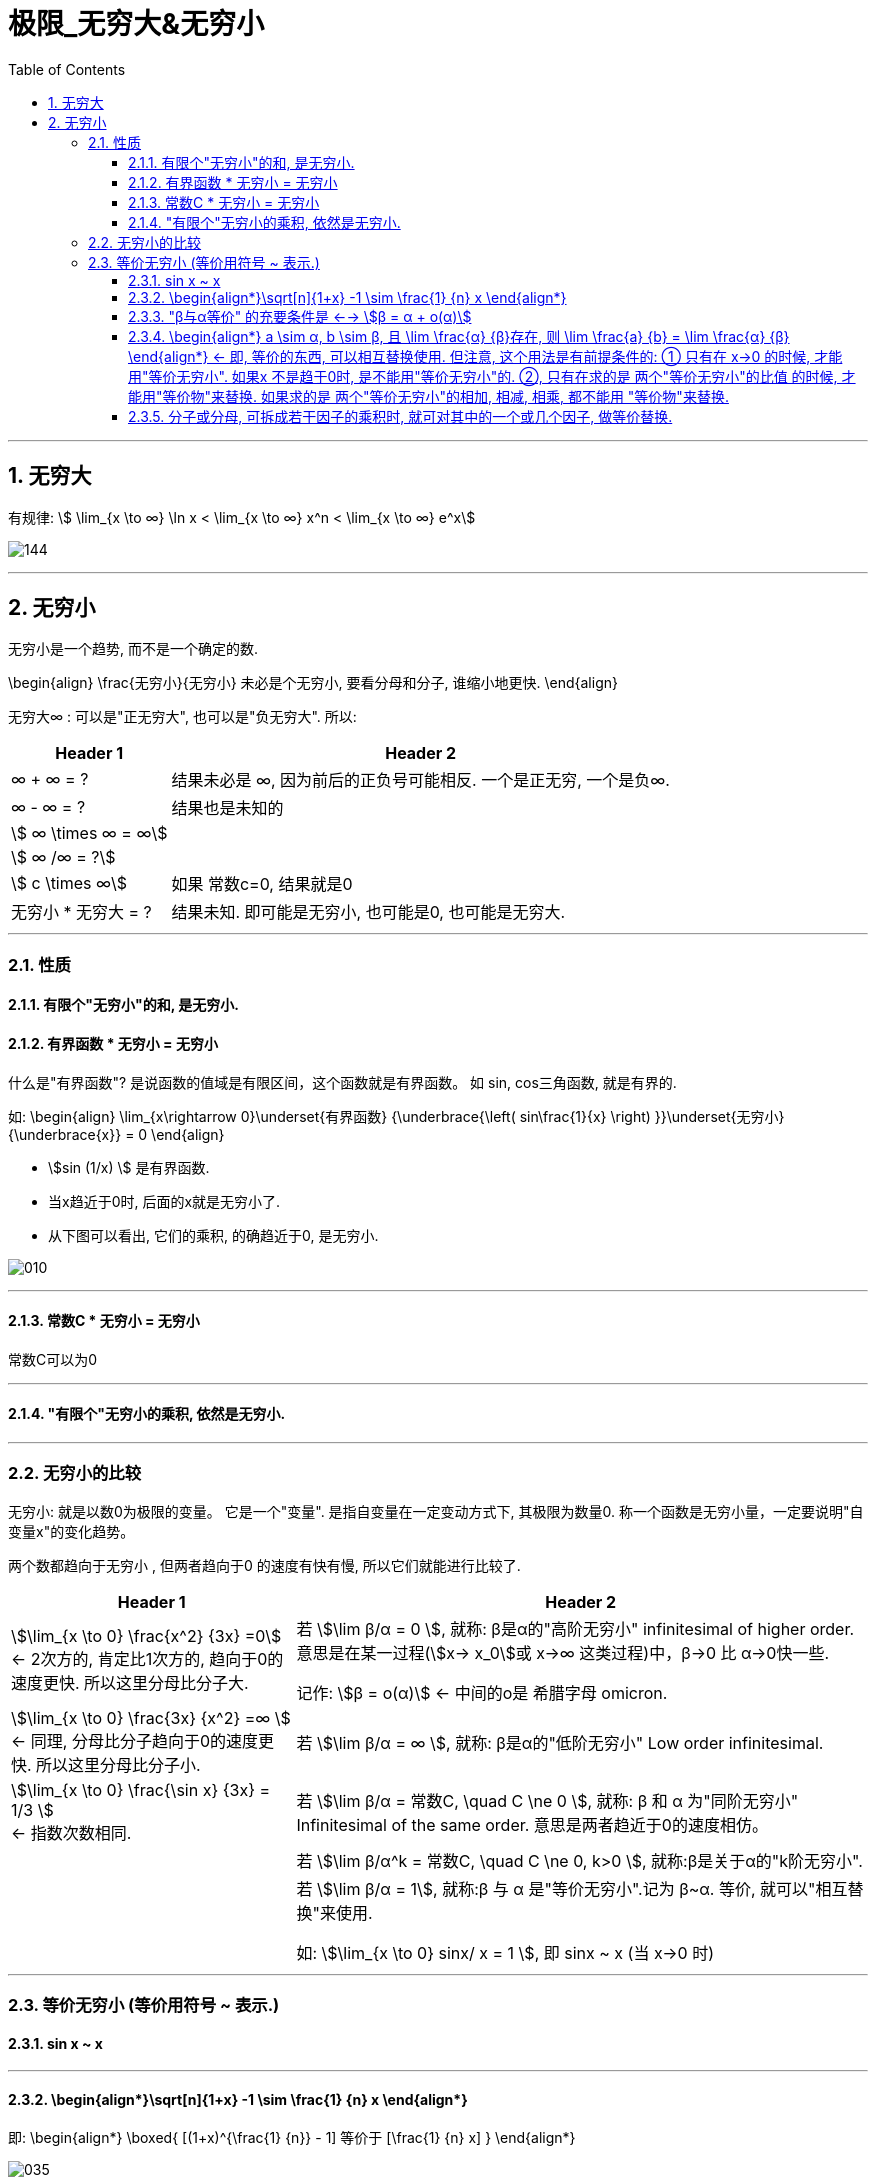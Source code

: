 = 极限_无穷大&无穷小
:toc: left
:toclevels: 3
:sectnums:

---

== 无穷大

有规律: stem:[ \lim_{x \to ∞} \ln x < \lim_{x \to ∞}  x^n < \lim_{x \to ∞} e^x]

image:img/144.gif[,]



---

== 无穷小

无穷小是一个趋势, 而不是一个确定的数.

\begin{align}
\frac{无穷小}{无穷小} 未必是个无穷小, 要看分母和分子, 谁缩小地更快.
\end{align}

无穷大∞ : 可以是"正无穷大", 也可以是"负无穷大". 所以:
[options="autowidth" cols="1a,1a"]

|===
|Header 1 |Header 2

| ∞ + ∞ = ?
|结果未必是 ∞, 因为前后的正负号可能相反. 一个是正无穷, 一个是负∞.

| ∞ - ∞ = ?
|结果也是未知的

| stem:[ ∞ \times ∞ = ∞]
|

|stem:[ ∞ /∞ = ?]
|

|stem:[ c \times ∞]
| 如果 常数c=0, 结果就是0

|无穷小 * 无穷大 = ?
|结果未知. 即可能是无穷小, 也可能是0, 也可能是无穷大.
|===

---

=== 性质

==== 有限个"无穷小"的和, 是无穷小.

==== 有界函数 * 无穷小 = 无穷小

什么是"有界函数"? 是说函数的值域是有限区间，这个函数就是有界函数。 如 sin, cos三角函数, 就是有界的.

如:
\begin{align}
\lim_{x\rightarrow 0}\underset{有界函数} {\underbrace{\left( sin\frac{1}{x} \right) }}\underset{无穷小} {\underbrace{x}} = 0
\end{align}

- stem:[sin (1/x) ] 是有界函数.
- 当x趋近于0时, 后面的x就是无穷小了.
- 从下图可以看出, 它们的乘积, 的确趋近于0, 是无穷小.

image:img/010.png[,]

---


==== 常数C * 无穷小 = 无穷小

常数C可以为0

---

==== "有限个"无穷小的乘积, 依然是无穷小.

---

=== 无穷小的比较

无穷小: 就是以数0为极限的变量。 它是一个"变量". 是指自变量在一定变动方式下, 其极限为数量0. 称一个函数是无穷小量，一定要说明"自变量x"的变化趋势。

两个数都趋向于无穷小 , 但两者趋向于0 的速度有快有慢, 所以它们就能进行比较了.

[options="autowidth"]
|===
|Header 1 |Header 2

|stem:[\lim_{x \to 0} \frac{x^2} {3x} =0]  +
<- 2次方的, 肯定比1次方的, 趋向于0的速度更快. 所以这里分母比分子大.
|若 stem:[\lim β/α = 0 ], 就称: β是α的"高阶无穷小" infinitesimal of higher order. 意思是在某一过程(stem:[x→ x_0]或 x→∞ 这类过程)中，β→0 比 α→0快一些.

记作: stem:[β = ο(α)] <- 中间的ο是 希腊字母 omicron.



|stem:[\lim_{x \to 0} \frac{3x} {x^2} =∞ ] +
<- 同理, 分母比分子趋向于0的速度更快. 所以这里分母比分子小.
|若 stem:[\lim β/α = ∞ ], 就称: β是α的"低阶无穷小" Low order infinitesimal.

|stem:[\lim_{x \to 0} \frac{\sin x} {3x} = 1/3 ] +
<- 指数次数相同.
|若 stem:[\lim β/α = 常数C, \quad C \ne 0 ], 就称: β 和 α 为"同阶无穷小" Infinitesimal of the same order. 意思是两者趋近于0的速度相仿。

|
|若 stem:[\lim β/α^k = 常数C, \quad C \ne 0, k>0 ], 就称:β是关于α的"k阶无穷小".

|
|若 stem:[\lim β/α = 1], 就称:β 与 α 是"等价无穷小".记为 β~α. 等价, 就可以"相互替换"来使用.

如: stem:[\lim_{x \to 0} sinx/ x = 1 ], 即 sinx ~ x (当 x->0 时)
|===


---

=== 等价无穷小 (等价用符号 ~ 表示.)

==== sin x ~ x

---

==== \begin{align*}\sqrt[n]{1+x} -1 \sim \frac{1} {n} x \end{align*}

即:
\begin{align*}
\boxed{
[(1+x)^{\frac{1} {n}} - 1] 等价于 [\frac{1} {n} x]
}
\end{align*}

image:img/035.png[,]

例如:
\begin{align*}
(1+ x^2) ^{\frac{1} {3}} -1 \sim  \frac{1} {3} x^2
\end{align*}


---

==== "β与α等价" 的充要条件是 <--> stem:[β = α + ο(α)]

---

==== \begin{align*} a \sim α, b \sim β, 且 \lim \frac{α} {β}存在, 则 \lim \frac{a} {b} =  \lim \frac{α} {β} \end{align*} <- 即, 等价的东西, 可以相互替换使用. 但注意, 这个用法是有前提条件的: ① 只有在 x->0 的时候, 才能用"等价无穷小". 如果x 不是趋于0时, 是不能用"等价无穷小"的. ②, 只有在求的是 两个"等价无穷小"的比值 的时候, 才能用"等价物"来替换. 如果求的是 两个"等价无穷小"的相加, 相减, 相乘, 都不能用 "等价物"来替换.

**所以我们做题的"方法论"就是: 把复杂的东西, 用它等价的简单东西, 来替换掉. 即, "以简替繁".**

.标题
====
例：
\begin{align*}
& \lim_{x\rightarrow 0}\frac{\tan 2x}{\sin 5x} ← 因为 \tan x \sim x,\sin x \sim x, 所以\tan 2x \sim 2x, \sin 5x \sim 5x\\
& =\ \lim_{x\rightarrow 0}\frac{2x}{5x}=\frac{2}{5}\\
\end{align*}
====


.标题
====
例：
\begin{align*}
&\lim_{x \to 0} \frac{\sin x} {x^3 + 3x} <- 因为 \sin x 和 x 等价, 就用 x 来替换 \sin x\\
&= \lim_{x \to 0} \frac{x} {x^3 + 3x} \\
&= \lim_{x \to 0} \frac{1} {x^2 + 3} = \frac{1} {3}\\
\end{align*}
====

---

==== 分子或分母, 可拆成若干因子的乘积时, 就可对其中的一个或几个因子, 做等价替换.

image:img/036.png[,]

注意: 必须是"乘积"才行, 如果只能拆成若干因子的"相加减", 则不能用"等价替换"的方法.

---




